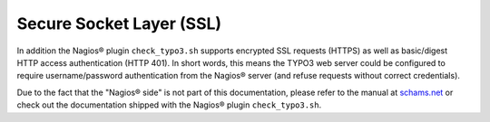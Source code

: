 ﻿

.. ==================================================
.. FOR YOUR INFORMATION
.. --------------------------------------------------
.. -*- coding: utf-8 -*- with BOM.

.. ==================================================
.. DEFINE SOME TEXTROLES
.. --------------------------------------------------
.. role::   underline
.. role::   typoscript(code)
.. role::   ts(typoscript)
   :class:  typoscript
.. role::   php(code)


Secure Socket Layer (SSL)
^^^^^^^^^^^^^^^^^^^^^^^^^

In addition the Nagios® plugin ``check_typo3.sh`` supports encrypted SSL requests (HTTPS) as well as basic/digest HTTP access authentication (HTTP 401). In short words, this means the TYPO3 web server could be configured to require username/password authentication from the Nagios® server (and refuse requests without correct credentials).

Due to the fact that the "Nagios® side" is not part of this documentation, please refer to the manual at `schams.net <https://schams.net/nagios>`_ or check out the documentation shipped with the Nagios® plugin ``check_typo3.sh``.
